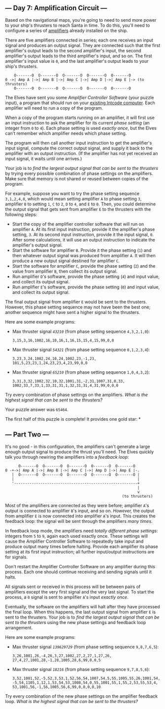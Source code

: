 ** --- Day 7: Amplification Circuit ---
Based on the navigational maps, you're going to need to send more power
to your ship's thrusters to reach Santa in time. To do this, you'll need
to configure a series of
[[https://en.wikipedia.org/wiki/Amplifier][amplifiers]] already
installed on the ship.

There are five amplifiers connected in series; each one receives an
input signal and produces an output signal. They are connected such that
the first amplifier's output leads to the second amplifier's input, the
second amplifier's output leads to the third amplifier's input, and so
on. The first amplifier's input value is =0=, and the last amplifier's
output leads to your ship's thrusters.

#+BEGIN_EXAMPLE
      O-------O  O-------O  O-------O  O-------O  O-------O
  0 ->| Amp A |->| Amp B |->| Amp C |->| Amp D |->| Amp E |-> (to thrusters)
      O-------O  O-------O  O-------O  O-------O  O-------O
#+END_EXAMPLE

The Elves have sent you some /Amplifier Controller Software/ (your
puzzle input), a program that should run on your [[file:5][existing
Intcode computer]]. Each amplifier will need to run a copy of the
program.

When a copy of the program starts running on an amplifier, it will first
use an input instruction to ask the amplifier for its current /phase
setting/ (an integer from =0= to =4=). Each phase setting is used
/exactly once/, but the Elves can't remember which amplifier needs which
phase setting.

The program will then call another input instruction to get the
amplifier's input signal, compute the correct output signal, and supply
it back to the amplifier with an output instruction. (If the amplifier
has not yet received an input signal, it waits until one arrives.)

Your job is to /find the largest output signal that can be sent to the
thrusters/ by trying every possible combination of phase settings on the
amplifiers. Make sure that memory is not shared or reused between copies
of the program.

For example, suppose you want to try the phase setting sequence
=3,1,2,4,0=, which would mean setting amplifier =A= to phase setting
=3=, amplifier =B= to setting =1=, =C= to =2=, =D= to =4=, and =E= to
=0=. Then, you could determine the output signal that gets sent from
amplifier =E= to the thrusters with the following steps:

- Start the copy of the amplifier controller software that will run on
  amplifier =A=. At its first input instruction, provide it the
  amplifier's phase setting, =3=. At its second input instruction,
  provide it the input signal, =0=. After some calculations, it will use
  an output instruction to indicate the amplifier's output signal.
- Start the software for amplifier =B=. Provide it the phase setting
  (=1=) and then whatever output signal was produced from amplifier =A=.
  It will then produce a new output signal destined for amplifier =C=.
- Start the software for amplifier =C=, provide the phase setting (=2=)
  and the value from amplifier =B=, then collect its output signal.
- Run amplifier =D='s software, provide the phase setting (=4=) and
  input value, and collect its output signal.
- Run amplifier =E='s software, provide the phase setting (=0=) and
  input value, and collect its output signal.

The final output signal from amplifier =E= would be sent to the
thrusters. However, this phase setting sequence may not have been the
best one; another sequence might have sent a higher signal to the
thrusters.

Here are some example programs:

- Max thruster signal /=43210=/ (from phase setting sequence
  =4,3,2,1,0=):

  #+BEGIN_EXAMPLE
    3,15,3,16,1002,16,10,16,1,16,15,15,4,15,99,0,0
  #+END_EXAMPLE

- Max thruster signal /=54321=/ (from phase setting sequence
  =0,1,2,3,4=):

  #+BEGIN_EXAMPLE
    3,23,3,24,1002,24,10,24,1002,23,-1,23,
    101,5,23,23,1,24,23,23,4,23,99,0,0
  #+END_EXAMPLE

- Max thruster signal /=65210=/ (from phase setting sequence
  =1,0,4,3,2=):

  #+BEGIN_EXAMPLE
    3,31,3,32,1002,32,10,32,1001,31,-2,31,1007,31,0,33,
    1002,33,7,33,1,33,31,31,1,32,31,31,4,31,99,0,0,0
  #+END_EXAMPLE

Try every combination of phase settings on the amplifiers. /What is the
highest signal that can be sent to the thrusters?/

Your puzzle answer was =65464=.

The first half of this puzzle is complete! It provides one gold star: *

** --- Part Two ---
It's no good - in this configuration, the amplifiers can't generate a
large enough output signal to produce the thrust you'll need. The Elves
quickly talk you through rewiring the amplifiers into a /feedback loop/:

#+BEGIN_EXAMPLE
        O-------O  O-------O  O-------O  O-------O  O-------O
  0 -+->| Amp A |->| Amp B |->| Amp C |->| Amp D |->| Amp E |-.
     |  O-------O  O-------O  O-------O  O-------O  O-------O |
     |                                                        |
     '--------------------------------------------------------+
                                                              |
                                                              v
                                                       (to thrusters)
#+END_EXAMPLE

Most of the amplifiers are connected as they were before; amplifier
=A='s output is connected to amplifier =B='s input, and so on.
/However,/ the output from amplifier =E= is now connected into amplifier
=A='s input. This creates the feedback loop: the signal will be sent
through the amplifiers /many times/.

In feedback loop mode, the amplifiers need /totally different phase
settings/: integers from =5= to =9=, again each used exactly once. These
settings will cause the Amplifier Controller Software to repeatedly take
input and produce output many times before halting. Provide each
amplifier its phase setting at its first input instruction; all further
input/output instructions are for signals.

Don't restart the Amplifier Controller Software on any amplifier during
this process. Each one should continue receiving and sending signals
until it halts.

All signals sent or received in this process will be between pairs of
amplifiers except the very first signal and the very last signal. To
start the process, a =0= signal is sent to amplifier =A='s input
/exactly once/.

Eventually, the software on the amplifiers will halt after they have
processed the final loop. When this happens, the last output signal from
amplifier =E= is sent to the thrusters. Your job is to /find the largest
output signal that can be sent to the thrusters/ using the new phase
settings and feedback loop arrangement.

Here are some example programs:

- Max thruster signal /=139629729=/ (from phase setting sequence
  =9,8,7,6,5=):

  #+BEGIN_EXAMPLE
    3,26,1001,26,-4,26,3,27,1002,27,2,27,1,27,26,
    27,4,27,1001,28,-1,28,1005,28,6,99,0,0,5
  #+END_EXAMPLE

- Max thruster signal /=18216=/ (from phase setting sequence
  =9,7,8,5,6=):

  #+BEGIN_EXAMPLE
    3,52,1001,52,-5,52,3,53,1,52,56,54,1007,54,5,55,1005,55,26,1001,54,
    -5,54,1105,1,12,1,53,54,53,1008,54,0,55,1001,55,1,55,2,53,55,53,4,
    53,1001,56,-1,56,1005,56,6,99,0,0,0,0,10
  #+END_EXAMPLE

Try every combination of the new phase settings on the amplifier
feedback loop. /What is the highest signal that can be sent to the
thrusters?/
